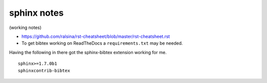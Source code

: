 .. NEMO documentation master file, created by
   sphinx-quickstart on Wed Jul  4 10:59:03 2018.
   You can adapt this file completely to your liking, but it should at least
   contain the root `toctree` directive.

sphinx notes
============

(working notes)

* https://github.com/ralsina/rst-cheatsheet/blob/master/rst-cheatsheet.rst

* To get bibtex working on ReadTheDocs a ``requirements.txt`` may be needed.
Having the following in there got the sphinx-bibtex extension working for me.

::

  sphinx>=1.7.0b1
  sphinxcontrib-bibtex



